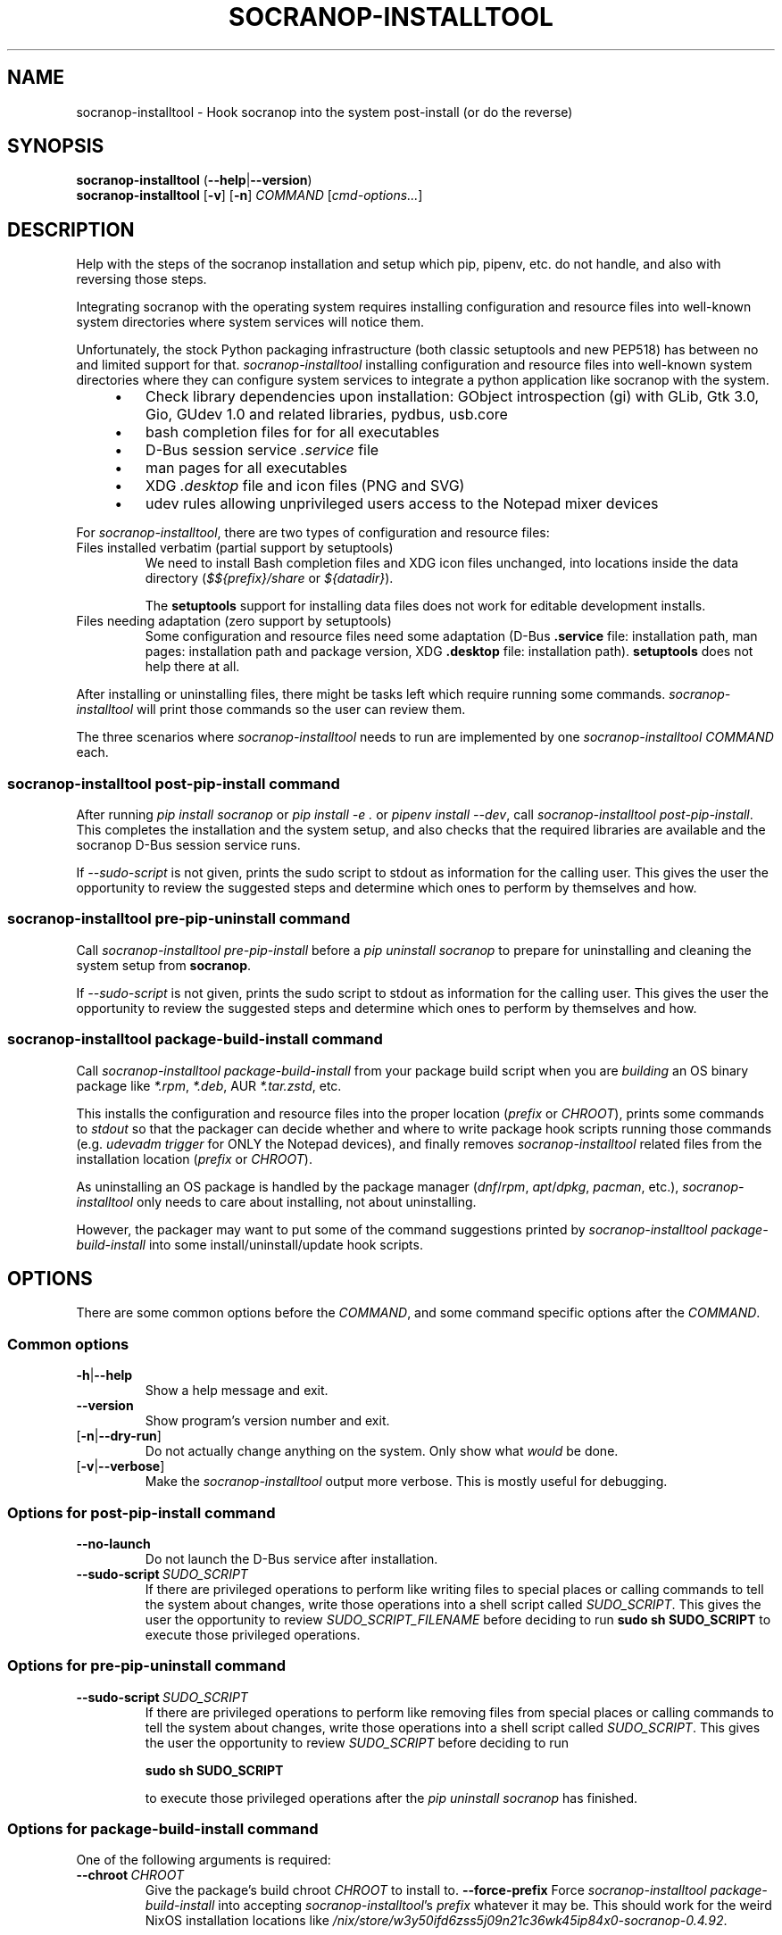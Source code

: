 .\" ======================================================================
.\"
.\" The socranop-installtool(8) man page
.\"
.\" This man page has been (re)written adhering to the following
.\" documentation: man(7), man-pages(7), tbl(1)
.\"
.\" ======================================================================
.\"
.TH "SOCRANOP\-INSTALLTOOL" "8" "2023\-11\-06" "${PACKAGE} ${VERSION}" "System administration commands"
.\"
.\" ======================================================================
.\"
.SH NAME
socranop\-installtool - Hook socranop into the system post-install (or do the reverse)
.\"
.\" ======================================================================
.\"
.\" usage: socranop-installtool [-h] [--version] [-v] [-n] COMMAND ...
.\"
.\" Hook socranop into the system post-install (or do the reverse).
.\"
.\" options:
.\"   -h, --help            show this help message and exit
.\"   --version             show program's version number and exit
.\"   -v, --verbose         Enable more verbose output, largely for debugging
.\"   -n, --dry-run         Do not actually do anything, just show what would be
.\"                         done.
.\"
.\" Commands:
.\"   What kind of installation related action to perform.
.\"
.\"   COMMAND
.\"     post-pip-install    install and setup after 'pip install socranop'
.\"     pre-pip-uninstall   uninstall and undo setup before a 'pip uninstall
.\"                         socranop'
.\"     package-build-install
.\"                         while building a socranop package, run in the install
.\"                         step
.\"
.\" usage: socranop-installtool post-pip-install [-h] [--no-launch]
.\"                                              [--sudo-script FILENAME]
.\"
.\" options:
.\"   -h, --help            show this help message and exit
.\"   --no-launch           when installing, do not test launching the service
.\"   --sudo-script FILENAME
.\"                         write the script of sudo commands to the given
.\"                         FILENAME
.\"
.\" usage: socranop-installtool pre-pip-uninstall [-h] [--sudo-script FILENAME]
.\"
.\" options:
.\"   -h, --help            show this help message and exit
.\"   --sudo-script FILENAME
.\"                         write the script of sudo commands to the given
.\"                         FILENAME
.\"
.\" usage: socranop-installtool package-build-install [-h] ( --chroot CHROOT | --force-prefix )
.\"
.\" options:
.\"   -h, --help       show this help message and exit
.\"   --chroot CHROOT  package build root chroot directory
.\"   --force-prefix   force acceptance of non-standard installation prefix
.\"
.\"
.\" ======================================================================
.\"
.SH SYNOPSIS
.B socranop\-installtool
.RB (\| \-\-help \|| \-\-version \|)
.br
.B socranop\-installtool
.RB [\| \-v \|]
.RB [\| \-n \|]
.I COMMAND
.RI [\| cmd-options... \|]
.\" .br
.\" .B socranop\-installtool
.\" .RB [\| \-v \|]
.\" .RB [\| \-n \|]
.\" .BR package\-build\-install (
.\" .BI \-\-chroot\  CHROOT
.\" .RI | \-\-force\-prefix )
.\" .br
.\" .B socranop\-installtool
.\" .RB [\| \-v \|]
.\" .RB [\| \-n \|]
.\" .B post\-pip\-install
.\" .RB [\| \-\-no-launch \|]
.\" .RB [\| \-\-sudo\-script\  \fIFILENAME\fR \|]
.\" .br
.\" .B socranop\-installtool
.\" .RB [\| \-v \|]
.\" .RB [\| \-n \|]
.\" .B pre\-pip\-uninstall
.\" .RB [\| \-\-sudo\-script\  \fIFILENAME\fR \|]
.\"
.\" ======================================================================
.\"
.SH DESCRIPTION
.PP
Help with the steps of the socranop installation and setup which pip, pipenv, etc. do not handle, and also with reversing those steps.
.PP
Integrating socranop with the operating system requires installing configuration and resource files into well-known system directories where system services will notice them.

Unfortunately, the stock Python packaging infrastructure (both classic setuptools and new PEP518) has between no and limited support for that.
\fIsocranop\-installtool\fR installing configuration and resource files into well-known system directories where they can configure system services to integrate a python application like socranop with the system.
.RS 4
.IP \[bu] 3
Check library dependencies upon installation:
GObject introspection (gi) with GLib, Gtk 3.0, Gio, GUdev 1.0 and related libraries, pydbus, usb.core
.IP \[bu]
bash completion files for for all executables
.IP \[bu]
D-Bus session service \fI.service\fR file
.IP \[bu]
man pages for all executables
.IP \[bu]
XDG \fI.desktop\fR file and icon files (PNG and SVG)
.IP \[bu]
udev rules allowing unprivileged users access to the Notepad mixer devices
.RE
.PP
For \fIsocranop\-installtool\fR, there are two types of configuration and resource files:
.TP
Files installed verbatim (partial support by setuptools)
We need to install Bash completion files and XDG icon files unchanged, into locations inside the data directory (\fI$${prefix}/share\fR or \fI${datadir}\fR).

The \fBsetuptools\fR support for installing data files does not work for editable development installs.
.TP
Files needing adaptation (zero support by setuptools)
Some configuration and resource files need some adaptation (D-Bus \fB.service\fR file: installation path, man pages: installation path and package version, XDG \fB.desktop\fR file: installation path).
\fBsetuptools\fR does not help there at all.
.PP
After installing or uninstalling files, there might be tasks left which require running some commands. \fIsocranop\-installtool\fR will print those commands so the user can review them.
.\"
.PP
The three scenarios where \fIsocranop\-installtool\fR needs to run are implemented by one \fIsocranop\-installtool\fR \fICOMMAND\fR each.
.\"
.\"
.SS \fIsocranop\-installtool post\-pip\-install\fR command
.\"
After running \fIpip install socranop\fR or \fIpip install \-e .\fR or \fIpipenv install \-\-dev\fR, call \fIsocranop\-installtool post\-pip\-install\fR.
This completes the installation and the system setup, and also checks that the required libraries are available and the socranop D-Bus session service runs.

If \fI\-\-sudo\-script\fR is not given, prints the sudo script to stdout as information for the calling user. This gives the user the opportunity to review the suggested steps and determine which ones to perform by themselves and how.
.\"
.\"
.SS \fIsocranop\-installtool pre\-pip\-uninstall\fR command
.\"
Call \fIsocranop\-installtool pre\-pip\-install\fR before a \fIpip uninstall socranop\fR to prepare for uninstalling and cleaning the system setup from \fBsocranop\fR.

If \fI\-\-sudo\-script\fR is not given, prints the sudo script to stdout as information for the calling user. This gives the user the opportunity to review the suggested steps and determine which ones to perform by themselves and how.
.\"
.\"
.SS \fIsocranop\-installtool package\-build\-install\fR command
Call \fIsocranop\-installtool package\-build\-install\fR from your package build script when you are \fIbuilding\fR an OS binary package like \fI*.rpm\fR, \fI*.deb\fR, AUR \fI*.tar.zstd\fR, etc.

This installs the configuration and resource files into the proper location (\fIprefix\fR or \fICHROOT\fR), prints some commands to \fIstdout\fR so that the packager can decide whether and where to write package hook scripts running those commands (e.g. \fIudevadm trigger\fR for ONLY the Notepad devices), and finally removes \fIsocranop\-installtool\fR related files  from the installation location (\fIprefix\fR or \fICHROOT\fR).

As uninstalling an OS package is handled by the package manager (\fIdnf\fR/\fIrpm\fR, \fIapt\fR/\fIdpkg\fR, \fIpacman\fR, etc.), \fIsocranop\-installtool\fR only needs to care about installing, not about uninstalling.

However, the packager may want to put some of the command suggestions printed by \fIsocranop\-installtool package\-build\-install\fR into some install/uninstall/update hook scripts.
.\"
.\"
.\" ======================================================================
.\"
.SH OPTIONS
There are some common options before the \fICOMMAND\fR, and some command specific options after the \fICOMMAND\fR.
.SS Common options
.TP
.BR \-h\| |\| \-\-help
Show a help message and exit.
.TP
.B \-\-version
Show program's version number and exit.
.TP
.RB [\| \-n\| |\| \-\-dry\-run\| ]\|
Do not actually change anything on the system. Only show what \fIwould\fR be done.
.TP
.RB [\| \-v\| |\| \-\-verbose\| ]\|
Make the \fIsocranop\-installtool\fR output more verbose. This is mostly useful for debugging.
.\"
.SS Options for \fIpost\-pip\-install\fR command
.TP
.B \-\-no\-launch
Do not launch the D-Bus service after installation.
.TP
.BI \-\-sudo\-script\  SUDO_SCRIPT
If there are privileged operations to perform like writing files to special places or calling commands to tell the system about changes, write those operations into a shell script called \fISUDO_SCRIPT\fR. This gives the user the opportunity to review \fISUDO_SCRIPT_FILENAME\fR before deciding to run
.B sudo sh SUDO_SCRIPT
to execute those privileged operations.
.\"
.\"
.SS Options for \fIpre\-pip\-uninstall\fR command
.TP
.BI \-\-sudo\-script\  SUDO_SCRIPT
If there are privileged operations to perform like removing files from special places or calling commands to tell the system about changes, write those operations into a shell script called \fISUDO_SCRIPT\fR. This gives the user the opportunity to review \fISUDO_SCRIPT\fR before deciding to run

.B sudo sh SUDO_SCRIPT

to execute those privileged operations after the \fIpip uninstall socranop\fR has finished.
.\"
.\"
.SS Options for \fIpackage\-build\-install\fR command
One of the following arguments is required:
.TP
.BI \-\-chroot\  CHROOT
Give the package's build chroot \fICHROOT\fR to install to.
.B \-\-force\-prefix
Force \fIsocranop\-installtool package-build-install\fR into accepting \fIsocranop\-installtool\fR's \fIprefix\fR whatever it may be. This should work for the weird NixOS installation locations like \fI/nix/store/w3y50ifd6zss5j09n21c36wk45ip84x0-socranop-0.4.92\fR.
.\"
.\" ======================================================================
.\"
.SH "EXIT STATUS"
0 if successfull, non-0 otherwise.
.\"
.\" ======================================================================
.\"
.\" .SH ENVIRONMENT
.\"
.\" .SH FILES
.\"
.\" .SH HISTORY
.\"
.\" .SH NOTES
.\"
.\" .SH CAVEATS
.\"
.\" .SH BUGS
.\"
.\" ======================================================================
.\"
.SH EXAMPLES
.PP
Install socranop from a git clone for development using pipenv:

    \fBpipenv install \-\-dev\fR
    \fBtools/link_system_libs\fR
    \fBpipenv shell\fR
    \fBsocranop\-installtool post\-pip\-install\fR
    \|# read the output and manually execute the needed commands

Uninstall socranop git clone for development using pipenv:

    \fBpipenv \-\-rm\fR

Install socranop from a git clone for development using pip:

    \fBpip install --user -e .\fR
    \fBsocranop\-installtool post\-pip\-install\fR
    \|# read the output and manually execute the needed commands

Uninstall socranop from git clone for development using pip:

    \fBsocranop\-installtool pre\-pip\-uninstall\fR
    \fBpip uninstall socranop\fR
    \|# read the socranop-installtool output and manually execute the needed commands


.\"
.\" ======================================================================
.\"
.SH "REPORTING BUGS"
.UR https://github.com/socratools/socranop/issues
.UE
.\"
.\"
.\" ======================================================================
.\"
.SH "SEE ALSO"
.MR socranop\-ctl 1 ,
.MR socranop\-gui 1 ,
.MR socranop\-session\-service 1 ,
.MR socranop\-permissions 7 ,
.UR https://github.com/socratools/socranop
.UE
.UR https://peps.python.org/pep-0518/
.UE
.UR https://pip.pypa.io/
.UE
.UR https://pipenv.pypa.io/
.UE
.UR https://setuptools.pypa.io/
.UE
.\"
.\" ======================================================================
.\"
.\" THE END (of this man page).
.\"
.\" ======================================================================
.\"
